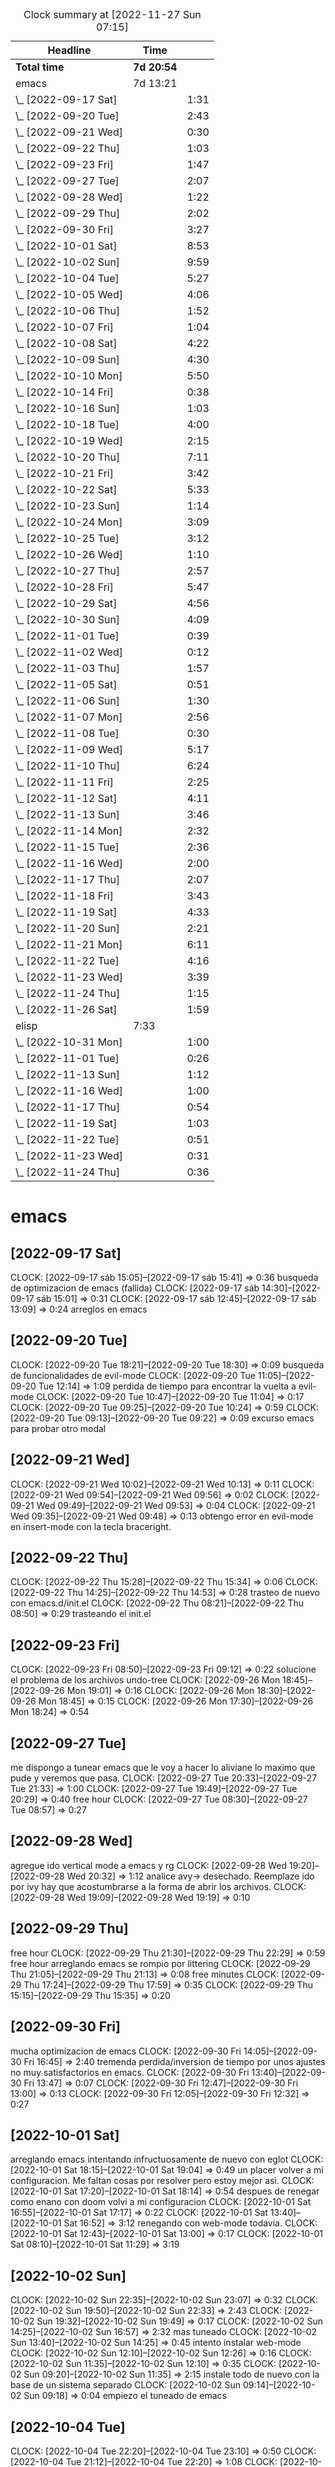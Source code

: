 #+BEGIN: clocktable :scope file :maxlevel 2
#+CAPTION: Clock summary at [2022-11-27 Sun 07:15]
| Headline             | Time       |      |
|----------------------+------------+------|
| *Total time*         | *7d 20:54* |      |
|----------------------+------------+------|
| emacs                | 7d 13:21   |      |
| \_  [2022-09-17 Sat] |            | 1:31 |
| \_  [2022-09-20 Tue] |            | 2:43 |
| \_  [2022-09-21 Wed] |            | 0:30 |
| \_  [2022-09-22 Thu] |            | 1:03 |
| \_  [2022-09-23 Fri] |            | 1:47 |
| \_  [2022-09-27 Tue] |            | 2:07 |
| \_  [2022-09-28 Wed] |            | 1:22 |
| \_  [2022-09-29 Thu] |            | 2:02 |
| \_  [2022-09-30 Fri] |            | 3:27 |
| \_  [2022-10-01 Sat] |            | 8:53 |
| \_  [2022-10-02 Sun] |            | 9:59 |
| \_  [2022-10-04 Tue] |            | 5:27 |
| \_  [2022-10-05 Wed] |            | 4:06 |
| \_  [2022-10-06 Thu] |            | 1:52 |
| \_  [2022-10-07 Fri] |            | 1:04 |
| \_  [2022-10-08 Sat] |            | 4:22 |
| \_  [2022-10-09 Sun] |            | 4:30 |
| \_  [2022-10-10 Mon] |            | 5:50 |
| \_  [2022-10-14 Fri] |            | 0:38 |
| \_  [2022-10-16 Sun] |            | 1:03 |
| \_  [2022-10-18 Tue] |            | 4:00 |
| \_  [2022-10-19 Wed] |            | 2:15 |
| \_  [2022-10-20 Thu] |            | 7:11 |
| \_  [2022-10-21 Fri] |            | 3:42 |
| \_  [2022-10-22 Sat] |            | 5:33 |
| \_  [2022-10-23 Sun] |            | 1:14 |
| \_  [2022-10-24 Mon] |            | 3:09 |
| \_  [2022-10-25 Tue] |            | 3:12 |
| \_  [2022-10-26 Wed] |            | 1:10 |
| \_  [2022-10-27 Thu] |            | 2:57 |
| \_  [2022-10-28 Fri] |            | 5:47 |
| \_  [2022-10-29 Sat] |            | 4:56 |
| \_  [2022-10-30 Sun] |            | 4:09 |
| \_  [2022-11-01 Tue] |            | 0:39 |
| \_  [2022-11-02 Wed] |            | 0:12 |
| \_  [2022-11-03 Thu] |            | 1:57 |
| \_  [2022-11-05 Sat] |            | 0:51 |
| \_  [2022-11-06 Sun] |            | 1:30 |
| \_  [2022-11-07 Mon] |            | 2:56 |
| \_  [2022-11-08 Tue] |            | 0:30 |
| \_  [2022-11-09 Wed] |            | 5:17 |
| \_  [2022-11-10 Thu] |            | 6:24 |
| \_  [2022-11-11 Fri] |            | 2:25 |
| \_  [2022-11-12 Sat] |            | 4:11 |
| \_  [2022-11-13 Sun] |            | 3:46 |
| \_  [2022-11-14 Mon] |            | 2:32 |
| \_  [2022-11-15 Tue] |            | 2:36 |
| \_  [2022-11-16 Wed] |            | 2:00 |
| \_  [2022-11-17 Thu] |            | 2:07 |
| \_  [2022-11-18 Fri] |            | 3:43 |
| \_  [2022-11-19 Sat] |            | 4:33 |
| \_  [2022-11-20 Sun] |            | 2:21 |
| \_  [2022-11-21 Mon] |            | 6:11 |
| \_  [2022-11-22 Tue] |            | 4:16 |
| \_  [2022-11-23 Wed] |            | 3:39 |
| \_  [2022-11-24 Thu] |            | 1:15 |
| \_  [2022-11-26 Sat] |            | 1:59 |
| elisp                | 7:33       |      |
| \_  [2022-10-31 Mon] |            | 1:00 |
| \_  [2022-11-01 Tue] |            | 0:26 |
| \_  [2022-11-13 Sun] |            | 1:12 |
| \_  [2022-11-16 Wed] |            | 1:00 |
| \_  [2022-11-17 Thu] |            | 0:54 |
| \_  [2022-11-19 Sat] |            | 1:03 |
| \_  [2022-11-22 Tue] |            | 0:51 |
| \_  [2022-11-23 Wed] |            | 0:31 |
| \_  [2022-11-24 Thu] |            | 0:36 |
#+END:

* emacs
** [2022-09-17 Sat]
CLOCK: [2022-09-17 sáb 15:05]--[2022-09-17 sáb 15:41] =>  0:36
busqueda de optimizacion de emacs (fallida)
CLOCK: [2022-09-17 sáb 14:30]--[2022-09-17 sáb 15:01] =>  0:31
CLOCK: [2022-09-17 sáb 12:45]--[2022-09-17 sáb 13:09] =>  0:24
arreglos en emacs
** [2022-09-20 Tue]
CLOCK: [2022-09-20 Tue 18:21]--[2022-09-20 Tue 18:30] =>  0:09
busqueda de funcionalidades de evil-mode
CLOCK: [2022-09-20 Tue 11:05]--[2022-09-20 Tue 12:14] =>  1:09
perdida de tiempo para encontrar la vuelta a evil-mode
CLOCK: [2022-09-20 Tue 10:47]--[2022-09-20 Tue 11:04] =>  0:17
CLOCK: [2022-09-20 Tue 09:25]--[2022-09-20 Tue 10:24] =>  0:59
CLOCK: [2022-09-20 Tue 09:13]--[2022-09-20 Tue 09:22] =>  0:09
excurso emacs para probar otro modal
** [2022-09-21 Wed]
CLOCK: [2022-09-21 Wed 10:02]--[2022-09-21 Wed 10:13] =>  0:11
CLOCK: [2022-09-21 Wed 09:54]--[2022-09-21 Wed 09:56] =>  0:02
CLOCK: [2022-09-21 Wed 09:49]--[2022-09-21 Wed 09:53] =>  0:04
CLOCK: [2022-09-21 Wed 09:35]--[2022-09-21 Wed 09:48] =>  0:13
obtengo error en evil-mode en insert-mode con la tecla braceright.
** [2022-09-22 Thu]
CLOCK: [2022-09-22 Thu 15:28]--[2022-09-22 Thu 15:34] =>  0:06
CLOCK: [2022-09-22 Thu 14:25]--[2022-09-22 Thu 14:53] =>  0:28
trasteo de nuevo con emacs.d/init.el
CLOCK: [2022-09-22 Thu 08:21]--[2022-09-22 Thu 08:50] =>  0:29
trasteando el init.el
** [2022-09-23 Fri]
CLOCK: [2022-09-23 Fri 08:50]--[2022-09-23 Fri 09:12] =>  0:22
solucione el problema de los archivos undo-tree
CLOCK: [2022-09-26 Mon 18:45]--[2022-09-26 Mon 19:01] =>  0:16
CLOCK: [2022-09-26 Mon 18:30]--[2022-09-26 Mon 18:45] =>  0:15
CLOCK: [2022-09-26 Mon 17:30]--[2022-09-26 Mon 18:24] =>  0:54
** [2022-09-27 Tue]
me dispongo a tunear emacs que le voy a hacer
lo aliviane lo maximo que pude y veremos que pasa.
CLOCK: [2022-09-27 Tue 20:33]--[2022-09-27 Tue 21:33] =>  1:00
CLOCK: [2022-09-27 Tue 19:49]--[2022-09-27 Tue 20:29] =>  0:40
free hour
CLOCK: [2022-09-27 Tue 08:30]--[2022-09-27 Tue 08:57] =>  0:27
** [2022-09-28 Wed]
agregue ido vertical mode a emacs y rg
CLOCK: [2022-09-28 Wed 19:20]--[2022-09-28 Wed 20:32] =>  1:12
analice avy-> desechado. Reemplaze ido por ivy hay que acostumbrarse a
la forma de abrir los archivos.
CLOCK: [2022-09-28 Wed 19:09]--[2022-09-28 Wed 19:19] =>  0:10
** [2022-09-29 Thu]
free hour
CLOCK: [2022-09-29 Thu 21:30]--[2022-09-29 Thu 22:29] =>  0:59
free hour arreglando emacs se rompio por littering
CLOCK: [2022-09-29 Thu 21:05]--[2022-09-29 Thu 21:13] =>  0:08
free minutes
CLOCK: [2022-09-29 Thu 17:24]--[2022-09-29 Thu 17:59] =>  0:35
CLOCK: [2022-09-29 Thu 15:15]--[2022-09-29 Thu 15:35] =>  0:20
** [2022-09-30 Fri]
mucha optimizacion de emacs
CLOCK: [2022-09-30 Fri 14:05]--[2022-09-30 Fri 16:45] =>  2:40
tremenda perdida/inversion de tiempo por unos ajustes no muy
satisfactorios en emacs.
CLOCK: [2022-09-30 Fri 13:40]--[2022-09-30 Fri 13:47] =>  0:07
CLOCK: [2022-09-30 Fri 12:47]--[2022-09-30 Fri 13:00] =>  0:13
CLOCK: [2022-09-30 Fri 12:05]--[2022-09-30 Fri 12:32] =>  0:27
** [2022-10-01 Sat]
arreglando emacs intentando infructuosamente de nuevo con eglot
CLOCK: [2022-10-01 Sat 18:15]--[2022-10-01 Sat 19:04] =>  0:49
un placer volver a mi configuracion. Me faltan cosas por resolver pero
estoy mejor asi.
CLOCK: [2022-10-01 Sat 17:20]--[2022-10-01 Sat 18:14] =>  0:54
despues de renegar como enano con doom volvi a mi configuracion
CLOCK: [2022-10-01 Sat 16:55]--[2022-10-01 Sat 17:17] =>  0:22
CLOCK: [2022-10-01 Sat 13:40]--[2022-10-01 Sat 16:52] =>  3:12
renegando con web-mode todavia.
CLOCK: [2022-10-01 Sat 12:43]--[2022-10-01 Sat 13:00] =>  0:17
CLOCK: [2022-10-01 Sat 08:10]--[2022-10-01 Sat 11:29] =>  3:19
** [2022-10-02 Sun]
CLOCK: [2022-10-02 Sun 22:35]--[2022-10-02 Sun 23:07] =>  0:32
CLOCK: [2022-10-02 Sun 19:50]--[2022-10-02 Sun 22:33] =>  2:43
CLOCK: [2022-10-02 Sun 19:32]--[2022-10-02 Sun 19:49] =>  0:17
CLOCK: [2022-10-02 Sun 14:25]--[2022-10-02 Sun 16:57] =>  2:32
mas tuneado
CLOCK: [2022-10-02 Sun 13:40]--[2022-10-02 Sun 14:25] =>  0:45
intento instalar web-mode
CLOCK: [2022-10-02 Sun 12:10]--[2022-10-02 Sun 12:26] =>  0:16
CLOCK: [2022-10-02 Sun 11:35]--[2022-10-02 Sun 12:10] =>  0:35
CLOCK: [2022-10-02 Sun 09:20]--[2022-10-02 Sun 11:35] =>  2:15
instale todo de nuevo con la base de un sistema separado
CLOCK: [2022-10-02 Sun 09:14]--[2022-10-02 Sun 09:18] =>  0:04
empiezo el tuneado de emacs
** [2022-10-04 Tue]
CLOCK: [2022-10-04 Tue 22:20]--[2022-10-04 Tue 23:10] =>  0:50
CLOCK: [2022-10-04 Tue 21:12]--[2022-10-04 Tue 22:20] =>  1:08
CLOCK: [2022-10-04 Tue 18:00]--[2022-10-04 Tue 20:18] =>  2:18
emacs configuration
CLOCK: [2022-10-04 Tue 15:50]--[2022-10-04 Tue 16:30] =>  0:40
revision de modulos en emacs descartando lo que no uso
CLOCK: [2022-10-04 Tue 07:50]--[2022-10-04 Tue 08:01] =>  0:11
CLOCK: [2022-10-04 Tue 07:30]--[2022-10-04 Tue 07:50] =>  0:20
revision infructuosa de emacs para poner jedi en python
** [2022-10-05 Wed]
CLOCK: [2022-10-05 Wed 16:38]--[2022-10-05 Wed 17:20] =>  0:42
emacs vertico-consult
CLOCK: [2022-10-05 Wed 15:35]--[2022-10-05 Wed 16:10] =>  0:35
temas varios
CLOCK: [2022-10-05 Wed 14:34]--[2022-10-05 Wed 15:34] =>  1:00
emacs counsil
CLOCK: [2022-10-05 Wed 10:16]--[2022-10-05 Wed 10:40] =>  0:24
emacs- vertico again
CLOCK: [2022-10-05 Wed 07:20]--[2022-10-05 Wed 08:45] =>  1:25
emacs- vertico y corfu
** [2022-10-06 Thu]
CLOCK: [2022-10-06 Thu 19:15]--[2022-10-06 Thu 19:40] =>  0:25
mas configuracion de emacs
CLOCK: [2022-10-06 Thu 18:45]--[2022-10-06 Thu 19:12] =>  0:27
emacs cape y affe le voy encontrando la vuelta a la busqueda
CLOCK: [2022-10-06 Thu 10:48]--[2022-10-06 Thu 11:48] =>  1:00
puse a punto orderless y corregi bug de actualizacion sin tener en
cuenta condonados/devueltas y pp.
** [2022-10-07 Fri]
CLOCK: [2022-10-07 Fri 11:16]--[2022-10-07 Fri 12:20] =>  1:04
arregle el tema font y le agregue treemacs
** [2022-10-08 Sat]
CLOCK: [2022-10-08 Sat 22:13]--[2022-10-08 Sat 23:20] =>  1:07
trabaje con hledger es mucho mas productivo voy a ir arreglando el
journal de a poco.
CLOCK: [2022-10-08 Sat 17:55]--[2022-10-08 Sat 19:24] =>  1:29
instale hledger funcional por ahora por los reportes, luego lo hare
funcionar para pasar los asientos
CLOCK: [2022-10-08 Sat 17:15]--[2022-10-08 Sat 17:52] =>  0:37
cambio de font es operativo, esta para seguir probando
CLOCK: [2022-10-08 Sat 12:00]--[2022-10-08 Sat 12:35] =>  0:35
emacs varios
CLOCK: [2022-10-08 Sat 07:35]--[2022-10-08 Sat 08:09] =>  0:34
renegue un poco con el intento de romper el sistema que anda bien
** [2022-10-09 Sun]
CLOCK: [2022-10-09 Sun 16:05]--[2022-10-09 Sun 16:47] =>  0:42
funciona crypt - recupere la clave hay que usar las herramientas de
busqueda dentro de org.
CLOCK: [2022-10-09 Sun 15:35]--[2022-10-09 Sun 16:05] =>  0:30
hago changelog y pruebo crypt sin resultados
CLOCK: [2022-10-09 Sun 14:15]--[2022-10-09 Sun 14:37] =>  0:22
clave exportada y llevada a orgblok - perdida de tiempo intentando
recuperar una vieja clave(frase olvidada)
CLOCK: [2022-10-09 Sun 13:55]--[2022-10-09 Sun 14:14] =>  0:19
intentando solucionar problemas de term - puedo usar pass en vterm o
sea no necesito term
CLOCK: [2022-10-09 Sun 10:25]--[2022-10-09 Sun 11:30] =>  1:05
instale vterm-term-multi-vterm
instale dashboard
CLOCK: [2022-10-09 Sun 09:25]--[2022-10-09 Sun 10:04] =>  0:39
instale pythonenv
CLOCK: [2022-10-09 Sun 08:55]--[2022-10-09 Sun 09:25] =>  0:30
CLOCK: [2022-10-09 Sun 08:12]--[2022-10-09 Sun 08:35] =>  0:23
mas ajustes a hledger en lo posible
** [2022-10-10 Mon]
CLOCK: [2022-10-10 Mon 19:30]--[2022-10-10 Mon 19:49] =>  0:19
atajo a agitate-diff-buffer-or-file a F9 muy util y rescate de space-o
para occur dentro del buffer aun en palabras con guion
CLOCK: [2022-10-10 Mon 18:15]--[2022-10-10 Mon 19:10] =>  0:55
poniendo a punto undo-tree
CLOCK: [2022-10-10 Mon 13:40]--[2022-10-10 Mon 15:00] =>  1:20
trabajo con hledger- control de caja y puesta a punto
CLOCK: [2022-10-10 Mon 12:04]--[2022-10-10 Mon 12:40] =>  0:36
CLOCK: [2022-10-10 Mon 11:14]--[2022-10-10 Mon 11:50] =>  0:36
probando flycheck: satisfactorio para py/js/html/css
CLOCK: [2022-10-10 Mon 10:31]--[2022-10-10 Mon 11:10] =>  0:39
termino configuracion de lsp-mode probando prescient.(lo saque)
CLOCK: [2022-10-10 Mon 09:28]--[2022-10-10 Mon 10:20] =>  0:52
configuracion de lsp-mode
CLOCK: [2022-10-10 Mon 08:41]--[2022-10-10 Mon 09:14] =>  0:33
varios temas- mirrorin git en GitLab
** [2022-10-14 Fri]
CLOCK: [2022-10-14 Fri 19:55]--[2022-10-14 Fri 20:33] =>  0:38
renegando con python virtualenv- quite lsp por ahora
** [2022-10-16 Sun]
CLOCK: [2022-10-16 Sun 21:22]--[2022-10-16 Sun 22:25] =>  1:03
instalo w3m-emacs y recorro un poco emacs
** [2022-10-18 Tue]
CLOCK: [2022-10-18 Tue 20:00]--[2022-10-18 Tue 21:07] =>  1:07
tuneando emacs positivo
CLOCK: [2022-10-18 Tue 18:35]--[2022-10-18 Tue 20:00] =>  1:25
encuentro la solucion al autoComplete
CLOCK: [2022-10-18 Tue 17:43]--[2022-10-18 Tue 18:35] =>  0:52
tuneando emacs bastante positivo
CLOCK: [2022-10-18 Tue 09:39]--[2022-10-18 Tue 10:15] =>  0:36
tuneando emacs prueba de straight positivo.
** [2022-10-19 Wed]
CLOCK: [2022-10-19 Wed 21:40]--[2022-10-19 Wed 22:25] =>  0:45
intento en autoComplete tema enter y tunning emacs
CLOCK: [2022-10-19 Wed 15:00]--[2022-10-19 Wed 15:35] =>  0:35
tuneando emacs fonts cambio a iosevka comfy
CLOCK: [2022-10-19 Wed 14:35]--[2022-10-19 Wed 14:59] =>  0:24
tuneando emacs
CLOCK: [2022-10-19 Wed 12:25]--[2022-10-19 Wed 12:56] =>  0:31
tuneando emacs ya estoy entre 3 y 4 segundos
** [2022-10-20 Thu]
CLOCK: [2022-10-20 Thu 19:24]--[2022-10-20 Thu 20:55] =>  1:31
emacs intentando con pipenv
CLOCK: [2022-10-20 Thu 18:00]--[2022-10-20 Thu 18:45] =>  0:45
cree el git para nuevo emacs y otras cosas
CLOCK: [2022-10-20 Thu 16:53]--[2022-10-20 Thu 17:40] =>  0:47
tuneos varios emacs
CLOCK: [2022-10-20 Thu 14:00]--[2022-10-20 Thu 14:45] =>  0:45
termino de tunear con meowa
CLOCK: [2022-10-20 Thu 09:42]--[2022-10-20 Thu 13:05] =>  3:23
gran transformacion de emacs a meow y empece todo de nuevo
** [2022-10-21 Fri]
CLOCK: [2022-10-21 Fri 21:50]--[2022-10-21 Fri 23:12] =>  1:22
tuneando emacs python autocomplete y demas- negativo
CLOCK: [2022-10-21 Fri 17:05]--[2022-10-21 Fri 18:10] =>  1:05
tuneando meow cambiando seting.
CLOCK: [2022-10-21 Fri 12:40]--[2022-10-21 Fri 13:05] =>  0:25
cambios a meow para hacerlo mas rapido y eficiente.
CLOCK: [2022-10-21 Fri 10:35]--[2022-10-21 Fri 10:52] =>  0:17
anule agitate por performance
CLOCK: [2022-10-21 Fri 08:17]--[2022-10-21 Fri 08:50] =>  0:33
mande seven e investigue un poco de python-env sin resultado
** [2022-10-22 Sat]
CLOCK: [2022-10-22 Sat 18:24]--[2022-10-22 Sat 21:30] =>  3:06
terminando lsp con los otros modes y otras cosas.
CLOCK: [2022-10-22 Sat 13:08]--[2022-10-22 Sat 15:35] =>  2:27
probando eglot- luego termine instalando lsp
** [2022-10-23 Sun]
CLOCK: [2022-10-23 Sun 21:10]--[2022-10-23 Sun 21:45] =>  0:35
tuneando emacs
CLOCK: [2022-10-23 Sun 11:41]--[2022-10-23 Sun 12:20] =>  0:39
instalacion de algunos interesantes paquetes extra
** [2022-10-24 Mon]
CLOCK: [2022-10-24 Mon 20:20]--[2022-10-24 Mon 20:46] =>  0:26
temas diversos en work
CLOCK: [2022-10-24 Mon 18:20]--[2022-10-24 Mon 19:15] =>  0:55
tunning emacs modeline y goto-brace C-5
CLOCK: [2022-10-24 Mon 17:50]--[2022-10-24 Mon 18:16] =>  0:26
tuneo minimo emacs
CLOCK: [2022-10-24 Mon 15:00]--[2022-10-24 Mon 15:28] =>  0:28
tuneando emacs init.el
CLOCK: [2022-10-24 Mon 11:00]--[2022-10-24 Mon 11:35] =>  0:35
tunning emacs smartparents y otros atajos necesarios
CLOCK: [2022-10-24 Mon 08:51]--[2022-10-24 Mon 09:10] =>  0:19
tuneo emacs. Instalo N A N O themes y modeline.
** [2022-10-25 Tue]
CLOCK: [2022-10-25 Tue 19:45]--[2022-10-25 Tue 20:25] =>  0:40
tuneando emacs hice un lsp-2 pero no funciono todavia
CLOCK: [2022-10-25 Tue 18:25]--[2022-10-25 Tue 19:44] =>  1:19
tuneando emacs hice tres opciones de lsp
CLOCK: [2022-10-25 Tue 10:37]--[2022-10-25 Tue 10:50] =>  0:13
tunning emacs undo-fu undo-fu-session
CLOCK: [2022-10-25 Tue 07:30]--[2022-10-25 Tue 08:30] =>  1:00
tunning emacs con lsp-bridge.
** [2022-10-26 Wed]
CLOCK: [2022-10-26 Wed 18:45]--[2022-10-26 Wed 19:55] =>  1:10
diversos temas explorando  eww navegando en emacs
** [2022-10-27 Thu]
CLOCK: [2022-10-27 Thu 17:50]--[2022-10-27 Thu 19:19] =>  1:29
tuneando emacs lsp/lsp-bridge/eglot con pyvenv
CLOCK: [2022-10-27 Thu 16:55]--[2022-10-27 Thu 17:45] =>  0:50
tuneando emacs agregados al init. Agregue 2.log
CLOCK: [2022-10-27 Thu 13:35]--[2022-10-27 Thu 14:13] =>  0:38
tuneando emacs eww
** [2022-10-28 Fri]
CLOCK: [2022-10-28 Fri 21:50]--[2022-10-28 Fri 23:10] =>  1:20
tuneando emacs: agregando soporte email. Inconcluso.
CLOCK: [2022-10-28 Fri 18:22]--[2022-10-28 Fri 20:00] =>  1:38
mas tuneo. Impresionantes atajos para aprender.
CLOCK: [2022-10-28 Fri 16:37]--[2022-10-28 Fri 18:00] =>  1:23
tuneando emacs cambio los atajos de SPC a atajos directos.
CLOCK: [2022-10-28 Fri 15:17]--[2022-10-28 Fri 16:00] =>  0:43
tuneando emacs translate. en-es.
CLOCK: [2022-10-28 Fri 14:00]--[2022-10-28 Fri 14:43] =>  0:43
paso revista de changelog de emacs
** [2022-10-29 Sat]
CLOCK: [2022-10-29 Sat 15:06]--[2022-10-29 Sat 16:35] =>  1:29
termine con el bajado de los mensajes con offineimap.
CLOCK: [2022-10-29 Sat 11:30]--[2022-10-29 Sat 13:15] =>  1:45
tuneando emacs siguendo con sendmail
CLOCK: [2022-10-29 Sat 08:32]--[2022-10-29 Sat 09:15] =>  0:43
tuneando emacs - bajando email con offineimap.
CLOCK: [2022-10-29 Sat 19:18]--[2022-10-29 Sat 20:17] =>  0:59
** [2022-10-30 Sun]
temas varios emacs
CLOCK: [2022-10-30 Sun 17:45]--[2022-10-30 Sun 20:00] =>  2:15
emacs: variantes en fonts y themes.(Con correccion de bug.)
hice crontab para offlineimap-notmuch
CLOCK: [2022-10-30 Sun 12:45]--[2022-10-30 Sun 13:34] =>  0:49
emacs: reformulo tema parentheses
CLOCK: [2022-10-30 Sun 09:30]--[2022-10-30 Sun 10:00] =>  0:30
emacs: descubro funcion surround en smartparens
CLOCK: [2022-10-30 Sun 08:55]--[2022-10-30 Sun 09:30] =>  0:35
emacs install tree-sitter
** [2022-11-01 Tue]
CLOCK: [2022-11-01 Tue 20:35]--[2022-11-01 Tue 20:54] =>  0:19
emacs: investigo sobre diccionarios en español.
renegando con send-mail pero avance bastante
CLOCK: [2022-11-01 Tue 10:56]--[2022-11-01 Tue 11:16] =>  0:20
** [2022-11-02 Wed]
CLOCK: [2022-11-02 Wed 09:20]--[2022-11-02 Wed 09:32] =>  0:12
intento diario de sent-messages: infructuoso
** [2022-11-03 Thu]
CLOCK: [2022-11-03 Thu 18:04]--[2022-11-03 Thu 18:10] =>  0:06
jugando con emacs-nw es todo igual pero no andan atajos de org.
CLOCK: [2022-11-03 Thu 16:24]--[2022-11-03 Thu 17:55] =>  1:31
CLOCK: [2022-11-03 Thu 13:50]--[2022-11-03 Thu 14:10] =>  0:20
varios temas - nuevo intento de send mail: negativo
** [2022-11-05 Sat]
CLOCK: [2022-11-05 Sat 10:34]--[2022-11-05 Sat 11:25] =>  0:51
inicio- varias cosas- emacs init- :defer t
** [2022-11-06 Sun]
CLOCK: [2022-11-06 Sun 16:25]--[2022-11-06 Sun 17:55] =>  1:30
experimento con boon
** [2022-11-07 Mon]
CLOCK: [2022-11-07 Mon 19:40]--[2022-11-07 Mon 20:45] =>  1:05
journal- refactorizo un org que encontre de casualidad con dired
CLOCK: [2022-11-07 Mon 13:25]--[2022-11-07 Mon 14:15] =>  0:50
analizando log1 y Ctrlf y haciendo un denote de Ctrlf-doc-edu
CLOCK: [2022-11-07 Mon 11:45]--[2022-11-07 Mon 12:16] =>  0:31
CLOCK: [2022-11-07 Mon 08:45]--[2022-11-07 Mon 09:15] =>  0:30
probando boon- esta verde todavia.
** [2022-11-08 Tue]
CLOCK: [2022-11-08 Tue 15:30]--[2022-11-08 Tue 16:00] =>  0:30
refactorizo migra.org
** [2022-11-09 Wed]
CLOCK: [2022-11-09 Wed 20:45]--[2022-11-09 Wed 21:21] =>  0:36
emacs: repaso de edu-emacs
CLOCK: [2022-11-09 Wed 19:40]--[2022-11-09 Wed 20:45] =>  1:05
emacs: perdi la ventaja del arranque estoy peor que antes. Estoy en
1.90 pero tengo lsp-bridge y svg-icons.
CLOCK: [2022-11-09 Wed 17:30]--[2022-11-09 Wed 18:45] =>  1:15
emacs:instalacion de ultima version con soporte svg
CLOCK: [2022-11-09 Wed 16:20]--[2022-11-09 Wed 17:29] =>  1:09
emacs:cambios en init.el reduzco a 0.68 el arranque.
CLOCK: [2022-11-09 Wed 14:15]--[2022-11-09 Wed 14:57] =>  0:42
denoteando archivos descomprimiento
CLOCK: [2022-11-09 Wed 11:00]--[2022-11-09 Wed 11:30] =>  0:30
emacs: emacs-server y emacsclient alias em para todo lo demas
** [2022-11-10 Thu]
CLOCK: [2022-11-10 Thu 21:11]--[2022-11-10 Thu 22:20] =>  1:09
emacs: puse ac en webmode y atajo C-* a lsp-list-diagnostics
CLOCK: [2022-11-10 Thu 18:20]--[2022-11-10 Thu 19:47] =>  1:27
emacs: integracion con meow: visit y block- sin penalidad de arranque.
CLOCK: [2022-11-10 Thu 18:01]--[2022-11-10 Thu 18:19] =>  0:18
cheatshet emacs/explorar lsp-bridge
CLOCK: [2022-11-10 Thu 15:40]--[2022-11-10 Thu 16:14] =>  0:34
emacs vainilla: explorando
CLOCK: [2022-11-10 Thu 14:40]--[2022-11-10 Thu 14:59] =>  0:19
emacs vainilla: explorando
CLOCK: [2022-11-10 Thu 12:50]--[2022-11-10 Thu 13:42] =>  0:52
emacs: probando vainilla mas atajos
CLOCK: [2022-11-10 Thu 11:00]--[2022-11-10 Thu 12:05] =>  1:05
emacs: probando vainilla
CLOCK: [2022-11-10 Thu 08:25]--[2022-11-10 Thu 09:05] =>  0:40
emacs: probando vainilla. Intento fallido de remapear Ctrl
** [2022-11-11 Fri]
CLOCK: [2022-11-11 Fri 18:30]--[2022-11-11 Fri 18:59] =>  0:29
emacs: creando atajos nuevos
CLOCK: [2022-11-11 Fri 13:45]--[2022-11-11 Fri 14:53] =>  1:08
emacs: pruebo con ido pero es negativo- antes bugs y atajos
CLOCK: [2022-11-11 Fri 12:30]--[2022-11-11 Fri 12:53] =>  0:23
emacs: save-desktop para salvar register veremos
CLOCK: [2022-11-11 Fri 09:19]--[2022-11-11 Fri 09:44] =>  0:25
emacs: Hyper- jump-to-register
** [2022-11-12 Sat]
CLOCK: [2022-11-12 Sat 21:38]--[2022-11-12 Sat 22:25] =>  0:47
emacs: atajos- hermosa font input mono
CLOCK: [2022-11-12 Sat 16:30]--[2022-11-12 Sat 16:58] =>  0:28
emacs: atajos
CLOCK: [2022-11-12 Sat 13:00]--[2022-11-12 Sat 13:20] =>  0:20
emacs: atajos
CLOCK: [2022-11-12 Sat 12:35]--[2022-11-12 Sat 12:58] =>  0:23
emacs: bindeando con Super tambien!!!
CLOCK: [2022-11-12 Sat 08:18]--[2022-11-12 Sat 10:31] =>  2:13
** [2022-11-13 Sun]
CLOCK: [2022-11-13 Sun 19:45]--[2022-11-13 Sun 20:28] =>  0:43
emacs: purgando paquetes: saque treemacs y varios mas.
CLOCK: [2022-11-13 Sun 19:18]--[2022-11-13 Sun 19:45] =>  0:27
emacs: problemas con meow - funciones que uso-
CLOCK: [2022-11-13 Sun 17:35]--[2022-11-13 Sun 18:32] =>  0:57
emacs: atajos
CLOCK: [2022-11-13 Sun 11:10]--[2022-11-13 Sun 11:35] =>  0:25
emacs: hice denote del bug. e indexe todos los denotes.
CLOCK: [2022-11-13 Sun 10:45]--[2022-11-13 Sun 11:09] =>  0:24
emacs: corrigiendo bug de register-alist
CLOCK: [2022-11-13 Sun 09:55]--[2022-11-13 Sun 10:45] =>  0:50
emacs: tuneado y atajos-
** [2022-11-14 Mon]
CLOCK: [2022-11-14 Mon 21:00]--[2022-11-14 Mon 21:45] =>  0:45
emacs: md4rd reddit en emacs.!!
CLOCK: [2022-11-14 Mon 20:10]--[2022-11-14 Mon 21:00] =>  0:50
emacs: paso a eglot pq no andaba mas lsp-bridge-
CLOCK: [2022-11-14 Mon 16:06]--[2022-11-14 Mon 16:30] =>  0:24
emacs: winner mode- reviso init.el
CLOCK: [2022-11-14 Mon 09:27]--[2022-11-14 Mon 10:00] =>  0:33
emacs: instalo lambda-line: fallido no sirve es como nano-line
** [2022-11-15 Tue]
CLOCK: [2022-11-15 Tue 19:40]--[2022-11-15 Tue 20:08] =>  0:28
al final anduvo!!! md4rd!!
CLOCK: [2022-11-15 Tue 16:25]--[2022-11-15 Tue 18:00] =>  1:35
emacs elfeed- reinstalado md4rd, pero no refresh todavia.
CLOCK: [2022-11-15 Tue 15:30]--[2022-11-15 Tue 15:44] =>  0:14
emacs luchando con md4reddit
CLOCK: [2022-11-15 Tue 08:18]--[2022-11-15 Tue 08:37] =>  0:19
emacs: descubriendo imenu- H-6 s-
** [2022-11-16 Wed]
CLOCK: [2022-11-16 Wed 15:40]--[2022-11-16 Wed 17:04] =>  1:24
emacs: eww-hydras
CLOCK: [2022-11-16 Wed 13:00]--[2022-11-16 Wed 13:36] =>  0:36
atajos y nuevo intento para send mail.
** [2022-11-17 Thu]
CLOCK: [2022-11-17 Thu 17:20]--[2022-11-17 Thu 17:49] =>  0:29
emacs instale mastodon pero no parece gran cosa.
CLOCK: [2022-11-17 Thu 16:20]--[2022-11-17 Thu 17:20] =>  1:00
emacs arreglando offlineimap
CLOCK: [2022-11-17 Thu 13:05]--[2022-11-17 Thu 13:24] =>  0:19
emacs: explorando denote en otros directorios. Notes p.e.
CLOCK: [2022-11-17 Thu 09:05]--[2022-11-17 Thu 09:24] =>  0:19
emacs atajos
** [2022-11-18 Fri]
CLOCK: [2022-11-18 Fri 18:55]--[2022-11-18 Fri 19:39] =>  0:44
emacs: paso todo a emacs-clock
CLOCK: [2022-11-18 Fri 18:31]--[2022-11-18 Fri 18:55] =>  0:24
emacs: narrow-mode atajos
CLOCK: [2022-11-18 Fri 14:51]--[2022-11-18 Fri 15:50] =>  0:59
emacs: instale pulsar y algunos atajos.
CLOCK: [2022-11-18 Fri 11:30]--[2022-11-18 Fri 12:04] =>  0:34
emacs: matrix y mastodon en authinfo
CLOCK: [2022-11-18 Fri 08:06]--[2022-11-18 Fri 09:08] =>  1:02
emacs: atajos repaso varios
** [2022-11-19 Sat]
CLOCK: [2022-11-19 Sat 21:00]--[2022-11-19 Sat 21:31] =>  0:31
emacs: aprendiendo macros
CLOCK: [2022-11-19 Sat 17:25]--[2022-11-19 Sat 17:58] =>  0:33
emacs: hightlightchanges
CLOCK: [2022-11-19 Sat 16:50]--[2022-11-19 Sat 17:25] =>  0:35
dired zip - y creando por meow-grab masivos links a denote
CLOCK: [2022-11-19 Sat 15:49]--[2022-11-19 Sat 16:50] =>  1:01
denote: archivo de evernote resaltados
CLOCK: [2022-11-19 Sat 10:41]--[2022-11-19 Sat 12:34] =>  1:53
emacs: prueba con otros init.el y un hero-emacs-elisp.el
** [2022-11-20 Sun]
CLOCK: [2022-11-20 Sun 20:05]--[2022-11-20 Sun 20:45] =>  0:40
emacs: re-descubrimiento de imenu y practica con embark
CLOCK: [2022-11-20 Sun 14:08]--[2022-11-20 Sun 14:25] =>  0:17
emacs: achico tiempo corrigiendo ajustes eww.
CLOCK: [2022-11-20 Sun 12:20]--[2022-11-20 Sun 12:46] =>  0:26
emacs: achico el tiempo de inicio con defer
CLOCK: [2022-11-20 Sun 11:55]--[2022-11-20 Sun 12:16] =>  0:21
emacs: repaso de atajos
CLOCK: [2022-11-20 Sun 11:00]--[2022-11-20 Sun 11:19] =>  0:19
emacs: rectangles
CLOCK: [2022-11-20 Sun 08:40]--[2022-11-20 Sun 08:58] =>  0:18
emacs: varios
** [2022-11-21 Mon]
CLOCK: [2022-11-21 Mon 19:45]--[2022-11-21 Mon 20:18] =>  0:33
emacs: jugando con nuevos themes
CLOCK: [2022-11-21 Mon 19:10]--[2022-11-21 Mon 19:43] =>  0:33
emacs: denote de help de emacs muy bueno.
CLOCK: [2022-11-21 Mon 18:10]--[2022-11-21 Mon 19:08] =>  0:58
emacs: atajos a teclas especiales y aprendizaje de la ayuda.
CLOCK: [2022-11-21 Mon 17:18]--[2022-11-21 Mon 18:07] =>  0:49
emacs: denote de regexp primera parte
CLOCK: [2022-11-21 Mon 13:49]--[2022-11-21 Mon 14:15] =>  0:26
emacs: atajos varios.
CLOCK: [2022-11-21 Mon 12:55]--[2022-11-21 Mon 13:15] =>  0:20
emacs: atajos y valoracion de occur
CLOCK: [2022-11-21 Mon 10:25]--[2022-11-21 Mon 10:47] =>  0:22
emacs: repaso a consult eliminacion de atajos muertos
CLOCK: [2022-11-21 Mon 10:05]--[2022-11-21 Mon 10:21] =>  0:16
emacs: arregle la completion para hledger sacando corfu.
CLOCK: [2022-11-21 Mon 08:58]--[2022-11-21 Mon 10:05] =>  1:07
emacs: tuneando dired
CLOCK: [2022-11-21 Mon 06:53]--[2022-11-21 Mon 07:40] =>  0:47
emacs: arreglo atajos. Y arreglos varios. Y repaso de macro/rectangulo/regexp.
** [2022-11-22 Tue]
CLOCK: [2022-11-22 Tue 22:00]--[2022-11-22 Tue 23:15] =>  1:15
emacs: redes mastodont y matrix y bug de consult-ripgrep
CLOCK: [2022-11-22 Tue 21:06]--[2022-11-22 Tue 22:00] =>  0:54
emacs termino la prueba con eglot y corfu.
CLOCK: [2022-11-22 Tue 19:32]--[2022-11-22 Tue 20:30] =>  0:58
emacs: pruebas sobre eglot y corfu.
CLOCK: [2022-11-22 Tue 12:04]--[2022-11-22 Tue 12:18] =>  0:14
emacs: repaso help
CLOCK: [2022-11-22 Tue 09:22]--[2022-11-22 Tue 10:00] =>  0:38
emacs: hice una macro para reemplazar meow-line. Repaso atajos.
CLOCK: [2022-11-22 Tue 06:36]--[2022-11-22 Tue 06:53] =>  0:17
emacs: atajos nuevos voy sacando meow
** [2022-11-23 Wed]
CLOCK: [2022-11-23 Wed 18:40]--[2022-11-23 Wed 19:46] =>  1:06
emacs: remodelando init algunas mejoras
CLOCK: [2022-11-23 Wed 16:55]--[2022-11-23 Wed 17:30] =>  0:35
emacs auto-save
CLOCK: [2022-11-23 Wed 07:22]--[2022-11-23 Wed 09:20] =>  1:58
emacs: autosave/revert/sistema-busqueda/log-compile
** [2022-11-24 Thu]
CLOCK: [2022-11-24 Thu 18:50]--[2022-11-24 Thu 20:05] =>  1:15
emacs: xref generacion de TAGS con etags
** [2022-11-26 Sat]
CLOCK: [2022-11-26 Sat 10:45]--[2022-11-26 Sat 12:28] =>  1:43
emacs: repaso integral de edu-emacs
CLOCK: [2022-11-26 Sat 09:00]--[2022-11-26 Sat 09:16] =>  0:16
emacs: denote de importar gpg
:END:

* elisp
** [2022-10-31 Mon]
CLOCK: [2022-10-31 Mon 18:45]--[2022-10-31 Mon 19:14] =>  0:29
elisp
CLOCK: [2022-10-31 Mon 17:10]--[2022-10-31 Mon 17:41] =>  0:31
elisp
** [2022-11-01 Tue]
elisp
CLOCK: [2022-11-01 Tue 13:56]--[2022-11-01 Tue 14:10] =>  0:14
elisp
CLOCK: [2022-11-01 Tue 12:25]--[2022-11-01 Tue 12:37] =>  0:12
** [2022-11-13 Sun]
elisp: estudio
CLOCK: [2022-11-13 Sun 16:23]--[2022-11-13 Sun 17:35] =>  1:12
** [2022-11-16 Wed]
elisp: repaso
CLOCK: [2022-11-16 Wed 18:07]--[2022-11-16 Wed 19:07] =>  1:00
** [2022-11-17 Thu]
CLOCK: [2022-11-17 Thu 10:55]--[2022-11-17 Thu 11:49] =>  0:54
elisp: repaso
** [2022-11-19 Sat]
CLOCK: [2022-11-19 Sat 19:57]--[2022-11-19 Sat 21:00] =>  1:03
elisp: mark-whole-buffer
** [2022-11-22 Tue]
CLOCK: [2022-11-22 Tue 15:45]--[2022-11-22 Tue 16:36] =>  0:51
elisp: lectura y practica
** [2022-11-23 Wed]
CLOCK: [2022-11-23 Wed 20:10]--[2022-11-23 Wed 20:41] =>  0:31
lisp: estudio
** [2022-11-24 Thu]
CLOCK: [2022-11-24 Thu 18:12]--[2022-11-24 Thu 18:48] =>  0:36
elisp: estudio
